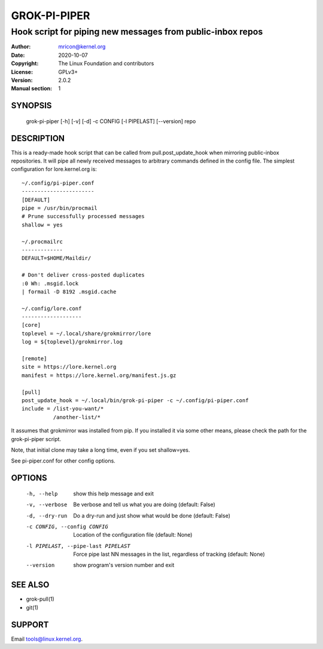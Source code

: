 GROK-PI-PIPER
=============
-----------------------------------------------------------
Hook script for piping new messages from public-inbox repos
-----------------------------------------------------------

:Author:    mricon@kernel.org
:Date:      2020-10-07
:Copyright: The Linux Foundation and contributors
:License:   GPLv3+
:Version:   2.0.2
:Manual section: 1

SYNOPSIS
--------
    grok-pi-piper [-h] [-v] [-d] -c CONFIG [-l PIPELAST] [--version] repo

DESCRIPTION
-----------
This is a ready-made hook script that can be called from
pull.post_update_hook when mirroring public-inbox repositories. It will
pipe all newly received messages to arbitrary commands defined in the
config file. The simplest configuration for lore.kernel.org is::

    ~/.config/pi-piper.conf
    -----------------------
    [DEFAULT]
    pipe = /usr/bin/procmail
    # Prune successfully processed messages
    shallow = yes

    ~/.procmailrc
    -------------
    DEFAULT=$HOME/Maildir/
    
    # Don't deliver cross-posted duplicates
    :0 Wh: .msgid.lock
    | formail -D 8192 .msgid.cache

    ~/.config/lore.conf
    -------------------
    [core]
    toplevel = ~/.local/share/grokmirror/lore
    log = ${toplevel}/grokmirror.log

    [remote]
    site = https://lore.kernel.org
    manifest = https://lore.kernel.org/manifest.js.gz

    [pull]
    post_update_hook = ~/.local/bin/grok-pi-piper -c ~/.config/pi-piper.conf
    include = /list-you-want/*
              /another-list/*

It assumes that grokmirror was installed from pip. If you installed it
via some other means, please check the path for the grok-pi-piper
script.

Note, that initial clone may take a long time, even if you set
shallow=yes.

See pi-piper.conf for other config options.


OPTIONS
-------
  -h, --help            show this help message and exit
  -v, --verbose         Be verbose and tell us what you are doing (default: False)
  -d, --dry-run         Do a dry-run and just show what would be done (default: False)
  -c CONFIG, --config CONFIG
                        Location of the configuration file (default: None)
  -l PIPELAST, --pipe-last PIPELAST
                        Force pipe last NN messages in the list, regardless of tracking (default: None)
  --version             show program's version number and exit


SEE ALSO
--------
* grok-pull(1)
* git(1)

SUPPORT
-------
Email tools@linux.kernel.org.
